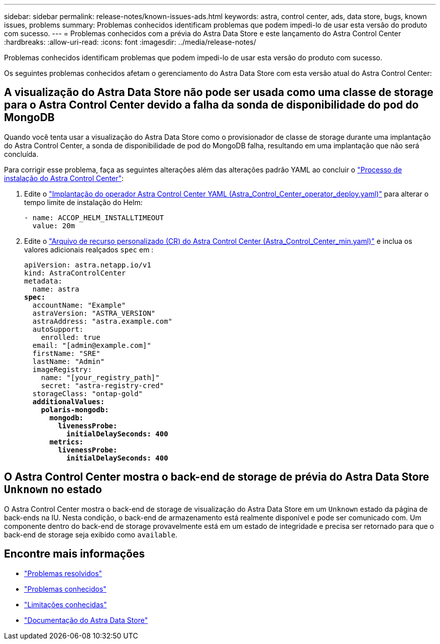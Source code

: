 ---
sidebar: sidebar 
permalink: release-notes/known-issues-ads.html 
keywords: astra, control center, ads, data store, bugs, known issues, problems 
summary: Problemas conhecidos identificam problemas que podem impedi-lo de usar esta versão do produto com sucesso. 
---
= Problemas conhecidos com a prévia do Astra Data Store e este lançamento do Astra Control Center
:hardbreaks:
:allow-uri-read: 
:icons: font
:imagesdir: ../media/release-notes/


Problemas conhecidos identificam problemas que podem impedi-lo de usar esta versão do produto com sucesso.

Os seguintes problemas conhecidos afetam o gerenciamento do Astra Data Store com esta versão atual do Astra Control Center:



== A visualização do Astra Data Store não pode ser usada como uma classe de storage para o Astra Control Center devido a falha da sonda de disponibilidade do pod do MongoDB

Quando você tenta usar a visualização do Astra Data Store como o provisionador de classe de storage durante uma implantação do Astra Control Center, a sonda de disponibilidade de pod do MongoDB falha, resultando em uma implantação que não será concluída.

Para corrigir esse problema, faça as seguintes alterações além das alterações padrão YAML ao concluir o link:../get-started/install_acc.html#configure-astra-control-center["Processo de instalação do Astra Control Center"]:

. Edite o link:../get-started/install_acc.html#configure-the-astra-control-center-operator["Implantação do operador Astra Control Center YAML (Astra_Control_Center_operator_deploy.yaml)"] para alterar o tempo limite de instalação do Helm:
+
[listing]
----
- name: ACCOP_HELM_INSTALLTIMEOUT
  value: 20m
----
. Edite o link:../get-started/install_acc.html#configure-astra-control-center["Arquivo de recurso personalizado (CR) do Astra Control Center (Astra_Control_Center_min.yaml)"] e inclua os valores adicionais realçados `spec` em :
+
[listing, subs="+quotes"]
----
apiVersion: astra.netapp.io/v1
kind: AstraControlCenter
metadata:
  name: astra
*spec:*
  accountName: "Example"
  astraVersion: "ASTRA_VERSION"
  astraAddress: "astra.example.com"
  autoSupport:
    enrolled: true
  email: "[admin@example.com]"
  firstName: "SRE"
  lastName: "Admin"
  imageRegistry:
    name: "[your_registry_path]"
    secret: "astra-registry-cred"
  storageClass: "ontap-gold"
  *additionalValues:*
    *polaris-mongodb:*
      *mongodb:*
        *livenessProbe:*
          *initialDelaySeconds: 400*
      *metrics:*
        *livenessProbe:*
          *initialDelaySeconds: 400*
----




== O Astra Control Center mostra o back-end de storage de prévia do Astra Data Store `Unknown` no estado

O Astra Control Center mostra o back-end de storage de visualização do Astra Data Store em um `Unknown` estado da página de back-ends na IU. Nesta condição, o back-end de armazenamento está realmente disponível e pode ser comunicado com. Um componente dentro do back-end de storage provavelmente está em um estado de integridade e precisa ser retornado para que o back-end de storage seja exibido como `available`.



== Encontre mais informações

* link:../release-notes/resolved-issues.html["Problemas resolvidos"]
* link:../release-notes/known-issues.html["Problemas conhecidos"]
* link:../release-notes/known-limitations.html["Limitações conhecidas"]
* https://docs.netapp.com/us-en/astra-data-store/index.html["Documentação do Astra Data Store"]

